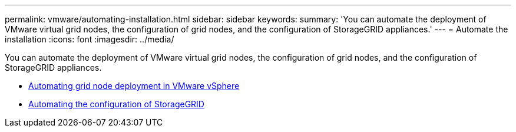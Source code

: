 ---
permalink: vmware/automating-installation.html
sidebar: sidebar
keywords:
summary: 'You can automate the deployment of VMware virtual grid nodes, the configuration of grid nodes, and the configuration of StorageGRID appliances.'
---
= Automate the installation
:icons: font
:imagesdir: ../media/

[.lead]
You can automate the deployment of VMware virtual grid nodes, the configuration of grid nodes, and the configuration of StorageGRID appliances.

* xref:automating-grid-node-deployment-in-vmware-vsphere.adoc[Automating grid node deployment in VMware vSphere]

* xref:automating-configuration-of-storagegrid.adoc[Automating the configuration of StorageGRID]
